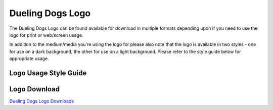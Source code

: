 Dueling Dogs Logo
=====================

The Dueling Dogs Logo can be found available for download in multiple formats depending upon if you need to use the logo for print or web/screen usage.

In addition to the medium/media you're using the logo for please also note that the logo is available in two styles - one for use on a dark background, the other for use on a light background. Please refer to the style guide below for appropriate usage.

Logo Usage Style Guide
~~~~~~~~~~~~~~~~~~~~~~~~~~~~

.. image:: images/duelingdogs-logo.png



Logo Download
~~~~~~~~~~~~~~~~~

`Dueling Dogs Logo Downloads <https://drive.google.com/folderview?id=0B8CM7fXyMOwKc0ZaR0NaRzNVeWc&usp=sharing>`_
